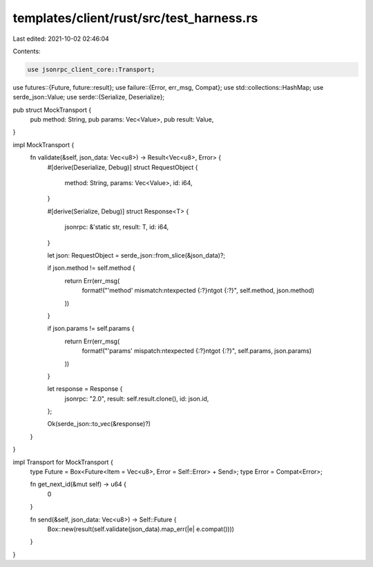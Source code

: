 templates/client/rust/src/test_harness.rs
=========================================

Last edited: 2021-10-02 02:46:04

Contents:

.. code-block:: rs

    use jsonrpc_client_core::Transport;
use futures::{Future, future::result};
use failure::{Error, err_msg, Compat};
use std::collections::HashMap;
use serde_json::Value;
use serde::{Serialize, Deserialize};

pub struct MockTransport {
    pub method: String,
    pub params: Vec<Value>,
    pub result: Value,
}

impl MockTransport {
    fn validate(&self, json_data: Vec<u8>) -> Result<Vec<u8>, Error> {
        #[derive(Deserialize, Debug)]
        struct RequestObject {
            method: String,
            params: Vec<Value>,
            id: i64,
        }

        #[derive(Serialize, Debug)]
        struct Response<T> {
            jsonrpc: &'static str,
            result: T,
            id: i64,
        }

        let json: RequestObject = serde_json::from_slice(&json_data)?;

        if json.method != self.method {
            return Err(err_msg(
                format!("'method' mismatch:\n\texpected {:?}\n\tgot {:?}", self.method, json.method)
            ))
        }

        if json.params != self.params {
            return Err(err_msg(
                format!("'params' mispatch:\n\texpected {:?}\n\tgot {:?}", self.params, json.params)
            ))
        }

        let response = Response {
            jsonrpc: "2.0",
            result: self.result.clone(),
            id: json.id,
        };

        Ok(serde_json::to_vec(&response)?)
    }
}

impl Transport for MockTransport {
    type Future = Box<Future<Item = Vec<u8>, Error = Self::Error> + Send>;
    type Error = Compat<Error>;

    fn get_next_id(&mut self) -> u64 {
        0
    }

    fn send(&self, json_data: Vec<u8>) -> Self::Future {
        Box::new(result(self.validate(json_data).map_err(|e| e.compat())))
    }
}

